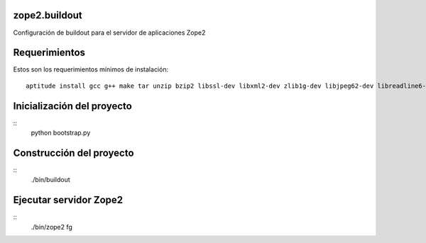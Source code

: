 zope2.buildout
==============

Configuración de buildout para el servidor de aplicaciones Zope2

Requerimientos
==============

Estos son los requerimientos mínimos de instalación: ::

  aptitude install gcc g++ make tar unzip bzip2 libssl-dev libxml2-dev zlib1g-dev libjpeg62-dev libreadline6-dev readline-common wv xpdf-utils python2.7-dev libxslt1-dev

Inicialización del proyecto
===========================

::
  python bootstrap.py

Construcción del proyecto
=========================

::
  ./bin/buildout

Ejecutar servidor Zope2
=======================

::
  ./bin/zope2 fg

